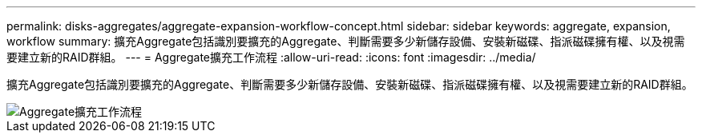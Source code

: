 ---
permalink: disks-aggregates/aggregate-expansion-workflow-concept.html 
sidebar: sidebar 
keywords: aggregate, expansion, workflow 
summary: 擴充Aggregate包括識別要擴充的Aggregate、判斷需要多少新儲存設備、安裝新磁碟、指派磁碟擁有權、以及視需要建立新的RAID群組。 
---
= Aggregate擴充工作流程
:allow-uri-read: 
:icons: font
:imagesdir: ../media/


[role="lead"]
擴充Aggregate包括識別要擴充的Aggregate、判斷需要多少新儲存設備、安裝新磁碟、指派磁碟擁有權、以及視需要建立新的RAID群組。

image::../media/aggregate-expansion-workflow.png[Aggregate擴充工作流程]
